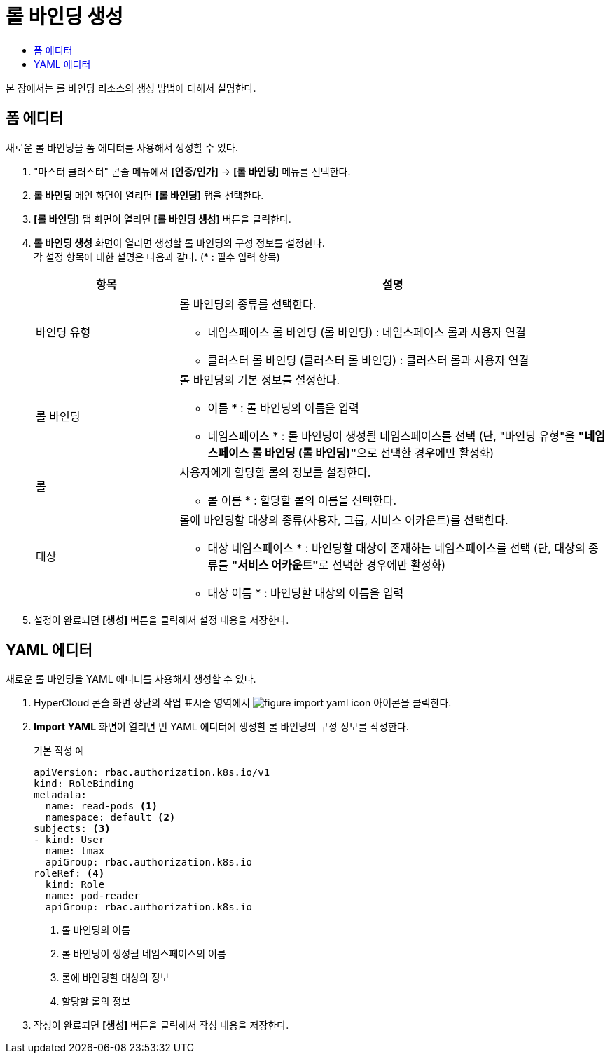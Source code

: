 = 롤 바인딩 생성
:toc:
:toc-title:

본 장에서는 롤 바인딩 리소스의 생성 방법에 대해서 설명한다.

== 폼 에디터

새로운 롤 바인딩을 폼 에디터를 사용해서 생성할 수 있다.

. "마스터 클러스터" 콘솔 메뉴에서 *[인증/인가]* -> *[롤 바인딩]* 메뉴를 선택한다.
. *롤 바인딩* 메인 화면이 열리면 *[롤 바인딩]* 탭을 선택한다.
. *[롤 바인딩]* 탭 화면이 열리면 *[롤 바인딩 생성]* 버튼을 클릭한다.
. *롤 바인딩 생성* 화면이 열리면 생성할 롤 바인딩의 구성 정보를 설정한다. +
각 설정 항목에 대한 설명은 다음과 같다. (* : 필수 입력 항목)
+
[width="100%",options="header", cols="1,3a"]
|====================
|항목|설명  
|바인딩 유형|롤 바인딩의 종류를 선택한다.

* 네임스페이스 롤 바인딩 (롤 바인딩) : 네임스페이스 롤과 사용자 연결
* 클러스터 롤 바인딩 (클러스터 롤 바인딩) : 클러스터 롤과 사용자 연결
|롤 바인딩|롤 바인딩의 기본 정보를 설정한다.

* 이름 * : 롤 바인딩의 이름을 입력
* 네임스페이스 * : 롤 바인딩이 생성될 네임스페이스를 선택 (단, "바인딩 유형"을 **"네임스페이스 롤 바인딩 (롤 바인딩)"**으로 선택한 경우에만 활성화)
|롤|사용자에게 할당할 롤의 정보를 설정한다.

* 롤 이름 * : 할당할 롤의 이름을 선택한다.
|대상|롤에 바인딩할 대상의 종류(사용자, 그룹, 서비스 어카운트)를 선택한다.

* 대상 네임스페이스 * : 바인딩할 대상이 존재하는 네임스페이스를 선택 (단, 대상의 종류를 **"서비스 어카운트"**로 선택한 경우에만 활성화)
* 대상 이름 * : 바인딩할 대상의 이름을 입력
|====================
. 설정이 완료되면 *[생성]* 버튼을 클릭해서 설정 내용을 저장한다.

== YAML 에디터

새로운 롤 바인딩을 YAML 에디터를 사용해서 생성할 수 있다.

. HyperCloud 콘솔 화면 상단의 작업 표시줄 영역에서 image:../images/figure_import_yaml_icon.png[] 아이콘을 클릭한다.
. *Import YAML* 화면이 열리면 빈 YAML 에디터에 생성할 롤 바인딩의 구성 정보를 작성한다.
+
.기본 작성 예
[source,yaml]
----
apiVersion: rbac.authorization.k8s.io/v1
kind: RoleBinding
metadata:
  name: read-pods <1>
  namespace: default <2>
subjects: <3>
- kind: User
  name: tmax
  apiGroup: rbac.authorization.k8s.io
roleRef: <4>
  kind: Role
  name: pod-reader
  apiGroup: rbac.authorization.k8s.io
----
+
<1> 롤 바인딩의 이름
<2> 롤 바인딩이 생성될 네임스페이스의 이름
<3> 롤에 바인딩할 대상의 정보
<4> 할당할 롤의 정보
. 작성이 완료되면 *[생성]* 버튼을 클릭해서 작성 내용을 저장한다.